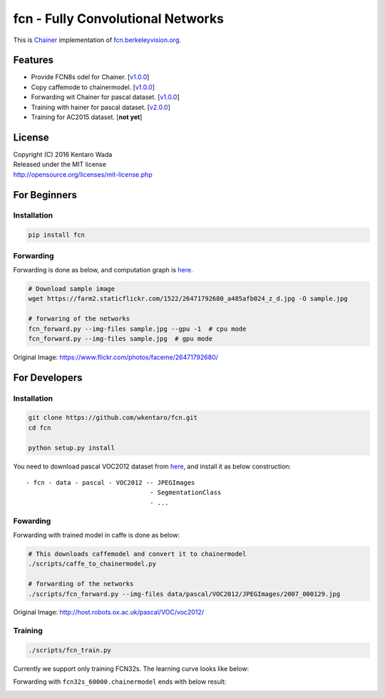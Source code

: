fcn - Fully Convolutional Networks
==================================

.. image:: https://badge.fury.io/gh/wkentaro%2Ffcn.svg
    :target: https://badge.fury.io/gh/wkentaro%2Ffcn
.. image:: https://travis-ci.org/wkentaro/fcn.svg?branch=master
    :target: https://travis-ci.org/wkentaro/fcn


This is Chainer_ implementation of fcn.berkeleyvision.org_.

.. _fcn.berkeleyvision.org: https://github.com/shelhamer/fcn.berkeleyvision.org.git
.. _Chainer: https://github.com/pfnet/chainer.git


Features
--------

- Provide FCN8s odel for Chainer. [v1.0.0_]
- Copy caffemode to chainermodel. [v1.0.0_]
- Forwarding wit Chainer for pascal dataset. [v1.0.0_]
- Training with hainer for pascal dataset. [v2.0.0_]
- Training for AC2015 dataset. [**not yet**]

.. _v1.0.0: https://github.com/wkentaro/fcn/releases/tag/v1.0.0
.. _v2.0.0: https://github.com/wkentaro/fcn/releases/tag/v2.0.0


License
-------
| Copyright (C) 2016 Kentaro Wada
| Released under the MIT license
| http://opensource.org/licenses/mit-license.php


For Beginners
-------------

Installation
++++++++++++

.. code-block:: bash

  pip install fcn


Forwarding
++++++++++

Forwarding is done as below, and computation graph is `here <https://github.com/wkentaro/fcn/blob/master/_images/fcn8s_forward.jpg>`_.

.. code-block:: bash

  # Download sample image
  wget https://farm2.staticflickr.com/1522/26471792680_a485afb024_z_d.jpg -O sample.jpg

  # forwaring of the networks
  fcn_forward.py --img-files sample.jpg --gpu -1  # cpu mode
  fcn_forward.py --img-files sample.jpg  # gpu mode

.. image:: https://raw.githubusercontent.com/wkentaro/fcn/master/_images/fcn8s_26471792680.jpg

Original Image: https://www.flickr.com/photos/faceme/26471792680/


For Developers
--------------


Installation
++++++++++++

.. code-block:: bash

  git clone https://github.com/wkentaro/fcn.git
  cd fcn

  python setup.py install

You need to download pascal VOC2012 dataset from `here <http://host.robots.ox.ac.uk/pascal/VOC/voc2012/>`_,
and install it as below construction::

  - fcn - data - pascal - VOC2012 -- JPEGImages
                                   - SegmentationClass
                                   - ...

Fowarding
+++++++++

Forwarding with trained model in caffe is done as below:

.. code-block:: bash

  # This downloads caffemodel and convert it to chainermodel
  ./scripts/caffe_to_chainermodel.py

  # forwarding of the networks
  ./scripts/fcn_forward.py --img-files data/pascal/VOC2012/JPEGImages/2007_000129.jpg

.. image:: https://raw.githubusercontent.com/wkentaro/fcn/master/_images/fcn8s_2007_000129.jpg

Original Image: http://host.robots.ox.ac.uk/pascal/VOC/voc2012/


Training
++++++++

.. code-block:: bash

  ./scripts/fcn_train.py

Currently we support only training FCN32s.
The learning curve looks like below:

.. image:: https://raw.githubusercontent.com/wkentaro/fcn/master/_images/fcn32s_learning_curve.png

Forwarding with ``fcn32s_60000.chainermodel`` ends with below result:

.. image:: https://raw.githubusercontent.com/wkentaro/fcn/master/_images/fcn32s_2007_000129.jpg
